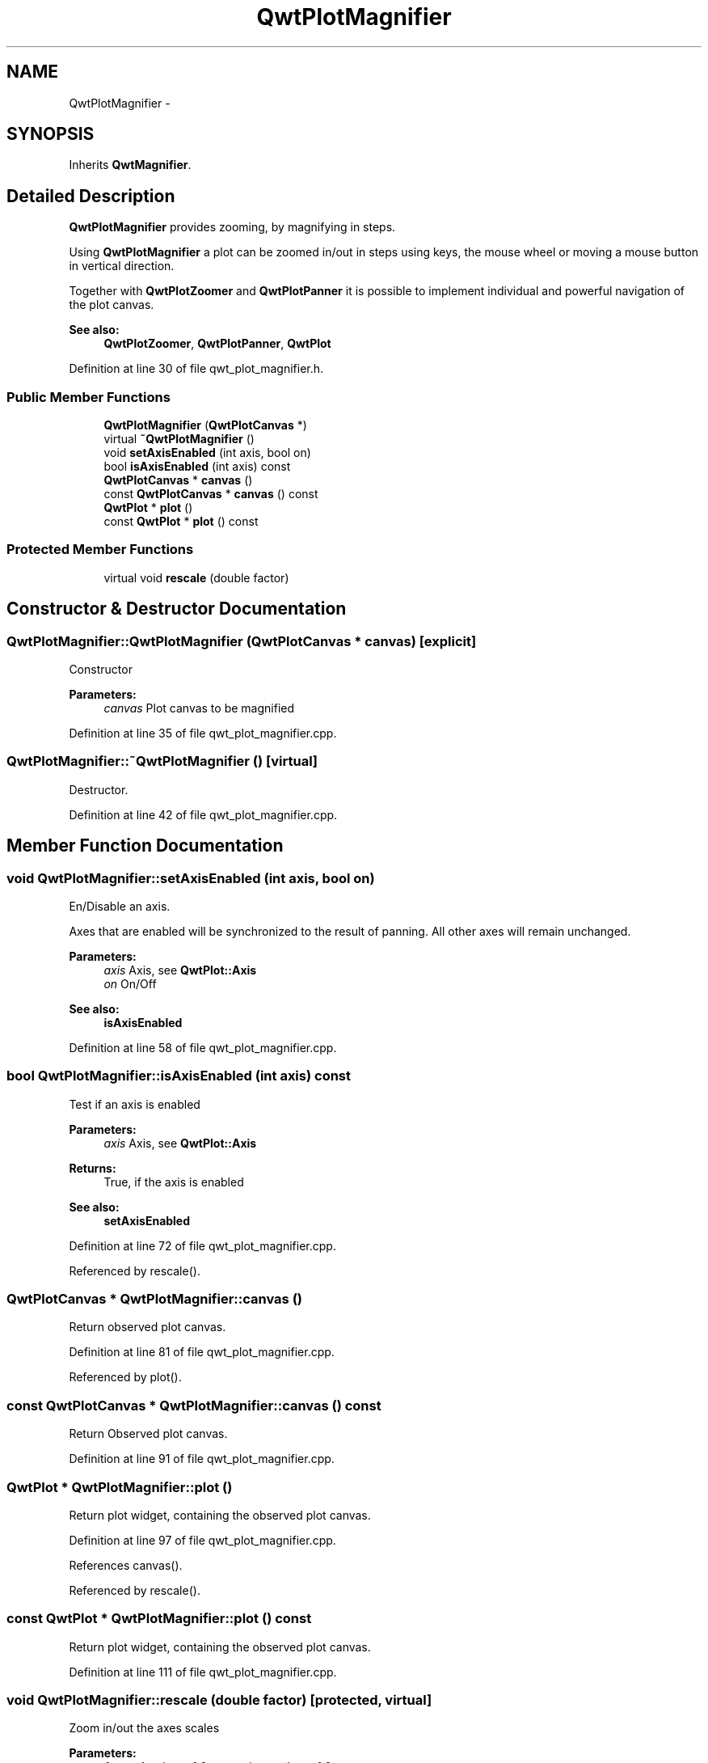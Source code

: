 .TH "QwtPlotMagnifier" 3 "24 May 2008" "Version 5.1.1" "Qwt User's Guide" \" -*- nroff -*-
.ad l
.nh
.SH NAME
QwtPlotMagnifier \- 
.SH SYNOPSIS
.br
.PP
Inherits \fBQwtMagnifier\fP.
.PP
.SH "Detailed Description"
.PP 
\fBQwtPlotMagnifier\fP provides zooming, by magnifying in steps. 

Using \fBQwtPlotMagnifier\fP a plot can be zoomed in/out in steps using keys, the mouse wheel or moving a mouse button in vertical direction.
.PP
Together with \fBQwtPlotZoomer\fP and \fBQwtPlotPanner\fP it is possible to implement individual and powerful navigation of the plot canvas.
.PP
\fBSee also:\fP
.RS 4
\fBQwtPlotZoomer\fP, \fBQwtPlotPanner\fP, \fBQwtPlot\fP 
.RE
.PP

.PP
Definition at line 30 of file qwt_plot_magnifier.h.
.SS "Public Member Functions"

.in +1c
.ti -1c
.RI "\fBQwtPlotMagnifier\fP (\fBQwtPlotCanvas\fP *)"
.br
.ti -1c
.RI "virtual \fB~QwtPlotMagnifier\fP ()"
.br
.ti -1c
.RI "void \fBsetAxisEnabled\fP (int axis, bool on)"
.br
.ti -1c
.RI "bool \fBisAxisEnabled\fP (int axis) const"
.br
.ti -1c
.RI "\fBQwtPlotCanvas\fP * \fBcanvas\fP ()"
.br
.ti -1c
.RI "const \fBQwtPlotCanvas\fP * \fBcanvas\fP () const"
.br
.ti -1c
.RI "\fBQwtPlot\fP * \fBplot\fP ()"
.br
.ti -1c
.RI "const \fBQwtPlot\fP * \fBplot\fP () const"
.br
.in -1c
.SS "Protected Member Functions"

.in +1c
.ti -1c
.RI "virtual void \fBrescale\fP (double factor)"
.br
.in -1c
.SH "Constructor & Destructor Documentation"
.PP 
.SS "QwtPlotMagnifier::QwtPlotMagnifier (\fBQwtPlotCanvas\fP * canvas)\fC [explicit]\fP"
.PP
Constructor 
.PP
\fBParameters:\fP
.RS 4
\fIcanvas\fP Plot canvas to be magnified 
.RE
.PP

.PP
Definition at line 35 of file qwt_plot_magnifier.cpp.
.SS "QwtPlotMagnifier::~QwtPlotMagnifier ()\fC [virtual]\fP"
.PP
Destructor. 
.PP
Definition at line 42 of file qwt_plot_magnifier.cpp.
.SH "Member Function Documentation"
.PP 
.SS "void QwtPlotMagnifier::setAxisEnabled (int axis, bool on)"
.PP
En/Disable an axis. 
.PP
Axes that are enabled will be synchronized to the result of panning. All other axes will remain unchanged.
.PP
\fBParameters:\fP
.RS 4
\fIaxis\fP Axis, see \fBQwtPlot::Axis\fP 
.br
\fIon\fP On/Off
.RE
.PP
\fBSee also:\fP
.RS 4
\fBisAxisEnabled\fP 
.RE
.PP

.PP
Definition at line 58 of file qwt_plot_magnifier.cpp.
.SS "bool QwtPlotMagnifier::isAxisEnabled (int axis) const"
.PP
Test if an axis is enabled
.PP
\fBParameters:\fP
.RS 4
\fIaxis\fP Axis, see \fBQwtPlot::Axis\fP 
.RE
.PP
\fBReturns:\fP
.RS 4
True, if the axis is enabled
.RE
.PP
\fBSee also:\fP
.RS 4
\fBsetAxisEnabled\fP 
.RE
.PP

.PP
Definition at line 72 of file qwt_plot_magnifier.cpp.
.PP
Referenced by rescale().
.SS "\fBQwtPlotCanvas\fP * QwtPlotMagnifier::canvas ()"
.PP
Return observed plot canvas. 
.PP
Definition at line 81 of file qwt_plot_magnifier.cpp.
.PP
Referenced by plot().
.SS "const \fBQwtPlotCanvas\fP * QwtPlotMagnifier::canvas () const"
.PP
Return Observed plot canvas. 
.PP
Definition at line 91 of file qwt_plot_magnifier.cpp.
.SS "\fBQwtPlot\fP * QwtPlotMagnifier::plot ()"
.PP
Return plot widget, containing the observed plot canvas. 
.PP
Definition at line 97 of file qwt_plot_magnifier.cpp.
.PP
References canvas().
.PP
Referenced by rescale().
.SS "const \fBQwtPlot\fP * QwtPlotMagnifier::plot () const"
.PP
Return plot widget, containing the observed plot canvas. 
.PP
Definition at line 111 of file qwt_plot_magnifier.cpp.
.SS "void QwtPlotMagnifier::rescale (double factor)\fC [protected, virtual]\fP"
.PP
Zoom in/out the axes scales 
.PP
\fBParameters:\fP
.RS 4
\fIfactor\fP A value < 1.0 zooms in, a value > 1.0 zooms out. 
.RE
.PP

.PP
Implements \fBQwtMagnifier\fP.
.PP
Definition at line 120 of file qwt_plot_magnifier.cpp.
.PP
References QwtPlot::autoReplot(), QwtPlot::axisScaleDiv(), isAxisEnabled(), QwtScaleDiv::lBound(), plot(), QwtPlot::replot(), QwtPlot::setAutoReplot(), and QwtPlot::setAxisScale().

.SH "Author"
.PP 
Generated automatically by Doxygen for Qwt User's Guide from the source code.
